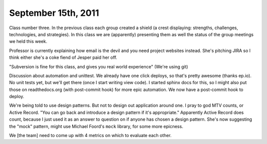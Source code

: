 September 15th, 2011
====================

Class number three.  In the previous class each group created a shield (a crest
displaying: strengths, challenges, technologies, and strategies).  In this
class we are (apparently) presenting them as well the status of the group
meetings we held this week.

Professor is currently explaining how email is the devil and you need project
websites instead.  She's pitching JIRA so I think either she's a coke fiend of
Jesper paid her off.

"Subversion is fine for this class, and gives you real world experience" (We're
using git)

Discussion about automation and unittest.  We already have one click deploys,
so that's pretty awesome (thanks ep.io).  No unit tests yet, but we'll get
there (once I start writing view code).  I started sphinx docs for this, so I
might also put those on readthedocs.org (with post-commit hook) for more epic
automation.  We now have a post-commit hook to deploy.

We're being told to use design patterns.  But not to design out application
around one.  I pray to god MTV counts, or Active Record.  "You can go back and
introduce a design pattern if it's appropriate."  Apparently Active Record does
count, because I just used it as an answer to question on if anyone has chosen
a design pattern.  She's now suggesting the "mock" pattern, might use Michael
Foord's ``mock`` library, for some more epicness.

We [the team] need to come up with 4 metrics on which to evaluate each other.